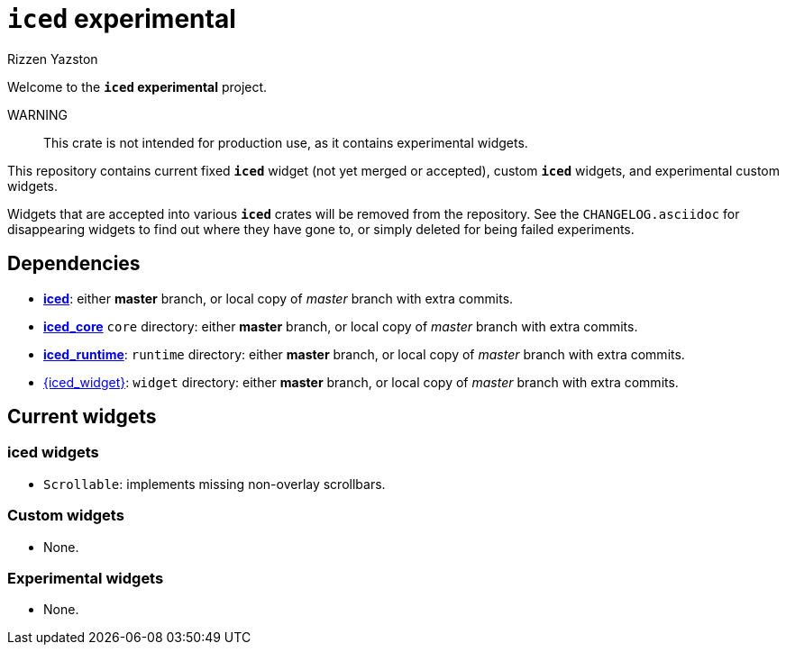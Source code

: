 = `{iced}` experimental
Rizzen Yazston
:iced-git: https://github.com/iced-rs/iced
:iced: pass:q[*iced*]
:iced_core: pass:q[*iced_core*]
:iced_runtime: pass:q[*iced_runtime*]

Welcome to the *`{iced}` experimental* project.

WARNING:: This crate is not intended for production use, as it contains experimental widgets.

This repository contains current fixed `{iced}` widget (not yet merged or accepted), custom `{iced}` widgets, and experimental custom widgets.

Widgets that are accepted into various `{iced}` crates will be removed from the repository. See the `CHANGELOG.asciidoc` for disappearing widgets to find out where they have gone to, or simply deleted for being failed experiments.

== Dependencies

* {iced-git}[{iced}]: either *master* branch, or local copy of _master_ branch with extra commits.

* {iced-git}[{iced_core}] `core` directory: either *master* branch, or local copy of _master_ branch with extra commits.

* {iced-git}[{iced_runtime}]: `runtime` directory: either *master* branch, or local copy of _master_ branch with extra commits.

* {iced-git}[{iced_widget}]: `widget` directory: either *master* branch, or local copy of _master_ branch with extra commits.

== Current widgets

=== {iced} widgets

* `Scrollable`: implements missing non-overlay scrollbars.

=== Custom widgets

* None.

=== Experimental widgets

* None.
